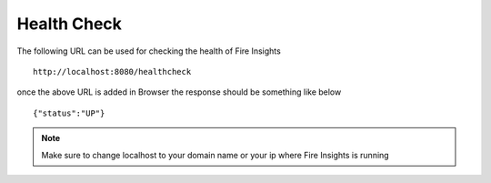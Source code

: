 Health Check
============

The following URL can be used for checking the health of Fire Insights

::
   
    http://localhost:8080/healthcheck

once the above URL is added in Browser the response should be something like below ::

    {"status":"UP"}

.. figure:: ../../_assets/operating/healthcheck.PNG
   :alt: operating
   :width: 60%
    
.. note::  Make sure to change localhost to your domain name or your ip where Fire Insights is running
